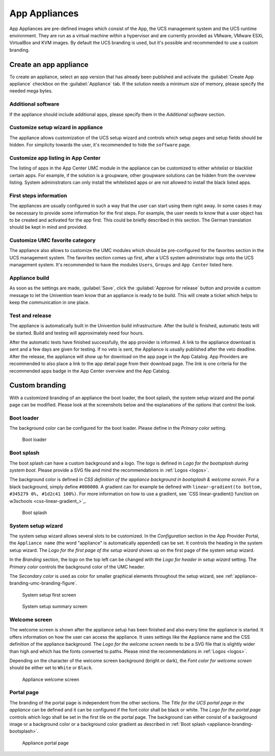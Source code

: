 .. SPDX-FileCopyrightText: 2021-2025 Univention GmbH
..
.. SPDX-License-Identifier: AGPL-3.0-only

.. _appliances:

App Appliances
==============

App Appliances are pre-defined images which consist of the App, the UCS
management system and the UCS runtime environment. They are run as a
virtual machine within a hypervisor and are currently provided as
VMware, VMware ESXi, VirtualBox and KVM images. By default the UCS
branding is used, but it's possible and recommended to use a custom
branding.

.. _app-appliances-create:

Create an app appliance
-----------------------

To create an appliance, select an app version that has already been
published and activate the :guilabel:`Create App appliance` checkbox on the
:guilabel:`Appliance` tab. If the solution needs a minimum size of memory, please
specify the needed mega bytes.

.. _appliance-additional-software:

Additional software
~~~~~~~~~~~~~~~~~~~

If the appliance should include additional apps, please specify them in
the *Additional software* section.

.. _appliance-customize-setup-wizard:

Customize setup wizard in appliance
~~~~~~~~~~~~~~~~~~~~~~~~~~~~~~~~~~~

The appliance allows customization of the UCS setup wizard and controls
which setup pages and setup fields should be hidden. For simplicity
towards the user, it's recommended to hide the ``software`` page.

.. _appliance-customize-app-center:

Customize app listing in App Center
~~~~~~~~~~~~~~~~~~~~~~~~~~~~~~~~~~~

The listing of apps in the App Center UMC module in the appliance can be
customized to either whitelist or blacklist certain apps. For example,
if the solution is a groupware, other groupware solutions can be hidden
from the overview listing. System administrators can only install the
whitelisted apps or are not allowed to install the black listed apps.

.. _appliance-first-steps:

First steps information
~~~~~~~~~~~~~~~~~~~~~~~

The appliances are usually configured in such a way that the user can
start using them right away. In some cases it may be necessary to
provide some information for the first steps. For example, the user
needs to know that a user object has to be created and activated for the
app first. This could be briefly described in this section. The German
translation should be kept in mind and provided.

.. _appliance-umc-favorites:

Customize UMC favorite category
~~~~~~~~~~~~~~~~~~~~~~~~~~~~~~~

The appliance also allows to customize the UMC modules which should be
pre-configured for the favorites section in the UCS management system.
The favorites section comes up first, after a UCS system administrator
logs onto the UCS management system. It's recommended to have the
modules ``Users``, ``Groups`` and ``App Center`` listed here.

.. _appliance-build:

Appliance build
~~~~~~~~~~~~~~~

As soon as the settings are made, :guilabel:`Save`, click the :guilabel:`Approve for release`
button and provide a custom message to let the Univention team know that
an appliance is ready to be build. This will create a ticket which helps
to keep the communication in one place.

.. _appliance-release:

Test and release
~~~~~~~~~~~~~~~~

The appliance is automatically built in the Univention build
infrastructure. After the build is finished, automatic tests will be
started. Build and testing will approximately need four hours.

After the automatic tests have finished successfully, the app provider
is informed. A link to the appliance download is sent and a few days are
given for testing. If no veto is sent, the Appliance is usually
published after the veto deadline. After the release, the appliance will
show up for download on the app page in the App Catalog. App Providers
are recommended to also place a link to the app detail page from their
download page. The link is one criteria for the recommended apps badge
in the App Center overview and the App Catalog.

.. _branding:

Custom branding
---------------

With a customized branding of an appliance the boot loader, the boot
splash, the system setup wizard and the portal page can be modified.
Please look at the screenshots below and the explanations of the options
that control the look.

.. _appliance-branding-bootloader:

Boot loader
~~~~~~~~~~~

The background color can be configured for the boot loader. Please
define in the *Primary color* setting.

.. _appliance-branding-bootloader-figure:

.. figure:: /images/Appliance_Branding_Bootloader.png
   :alt: Boot loader

   Boot loader

.. _appliance-branding-bootsplash:

Boot splash
~~~~~~~~~~~

The boot splash can have a custom background and a logo. The logo is
defined in *Logo for the bootsplash during system boot*. Please provide a
SVG file and mind the recommendations in :ref:`Logos <logos>`.

The background color is defined in *CSS definition of the appliance
background in bootsplash & welcome screen*. For a black background,
simply define ``#000000``. A gradient can for example be defined with
``linear-gradient(to bottom, #345279 0%, #1d2c41 100%)``. For more
information on how to use a gradient, see `CSS linear-gradient()
function on w3schools <css-linear-gradient_>`_.

.. _appliance-branding-bootsplash-figure:

.. figure:: /images/Appliance_Branding_Bootsplash.png
   :alt: Boot splash

   Boot splash

.. _appliance-branding-setup-wizard:

System setup wizard
~~~~~~~~~~~~~~~~~~~

The system setup wizard allows several slots to be customized. In the
*Configuration* section in the App Provider Portal, the ``Appliance name``
(the word "appliance" is automatically appended) can be set. It controls
the heading in the system setup wizard. The *Logo for the first page of
the setup wizard* shows up on the first page of the system setup wizard.

In the *Branding* section, the logo on the top left can be changed with
the *Logo for header in setup wizard* setting. The *Primary color* controls
the background color of the UMC header.

The *Secondary color* is used as color for smaller graphical elements
throughout the setup wizard, see :ref:`appliance-branding-umc-branding-figure`.

.. _appliance-branding-setup-wizard-figure:

.. figure:: /images/Appliance_Branding_Setup_Wizard.png
   :alt: System setup first screen

   System setup first screen


.. _appliance-branding-umc-branding-figure:

.. figure:: /images/Appliance_Branding_UMC.png
   :alt: System setup summary screen

   System setup summary screen

.. _appliance-branding-welcome-screen:

Welcome screen
~~~~~~~~~~~~~~

The welcome screen is shown after the appliance setup has been finished
and also every time the appliance is started. It offers information on
how the user can access the appliance. It uses settings like the
Appliance name and the CSS definition of the appliance background. The
*Logo for the welcome screen* needs to be a SVG file that is slightly
wider than high and which has the fonts converted to paths. Please mind
the recommendations in :ref:`Logos <logos>`.

Depending on the character of the welcome screen background (bright or
dark), the *Font color for welcome screen* should be either set to
``White`` or ``Black``.

.. _appliance-branding-umc-branding-welcome-screen:

.. figure:: /images/Appliance_Branding_Welcome_Screen.png
   :alt: Appliance welcome screen

   Appliance welcome screen

.. _appliance-branding-portal-page:

Portal page
~~~~~~~~~~~

The branding of the portal page is independent from the other sections.
The *Title for the UCS portal page in the appliance* can be defined and it
can be configured if the font color shall be black or white. The *Logo
for the portal page* controls which logo shall be set in the first tile
on the portal page. The background can either consist of a background
image or a background color or a background color gradient as described
in :ref:`Boot splash <appliance-branding-bootsplash>`.

.. _appliance-branding-portal-page-figure:

.. figure:: /images/Appliance_Branding_Portal_Page.png
   :alt: Appliance portal page

   Appliance portal page
